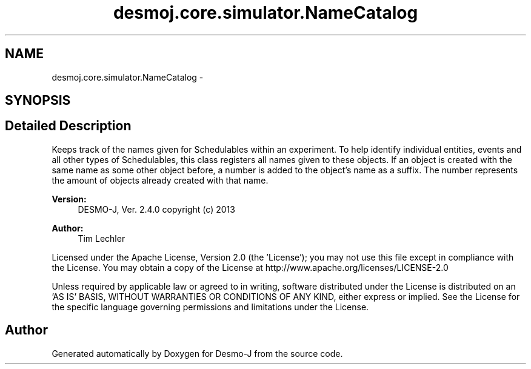 .TH "desmoj.core.simulator.NameCatalog" 3 "Wed Dec 4 2013" "Version 1.0" "Desmo-J" \" -*- nroff -*-
.ad l
.nh
.SH NAME
desmoj.core.simulator.NameCatalog \- 
.SH SYNOPSIS
.br
.PP
.SH "Detailed Description"
.PP 
Keeps track of the names given for Schedulables within an experiment\&. To help identify individual entities, events and all other types of Schedulables, this class registers all names given to these objects\&. If an object is created with the same name as some other object before, a number is added to the object's name as a suffix\&. The number represents the amount of objects already created with that name\&.
.PP
\fBVersion:\fP
.RS 4
DESMO-J, Ver\&. 2\&.4\&.0 copyright (c) 2013 
.RE
.PP
\fBAuthor:\fP
.RS 4
Tim Lechler
.RE
.PP
Licensed under the Apache License, Version 2\&.0 (the 'License'); you may not use this file except in compliance with the License\&. You may obtain a copy of the License at http://www.apache.org/licenses/LICENSE-2.0
.PP
Unless required by applicable law or agreed to in writing, software distributed under the License is distributed on an 'AS IS' BASIS, WITHOUT WARRANTIES OR CONDITIONS OF ANY KIND, either express or implied\&. See the License for the specific language governing permissions and limitations under the License\&. 

.SH "Author"
.PP 
Generated automatically by Doxygen for Desmo-J from the source code\&.
